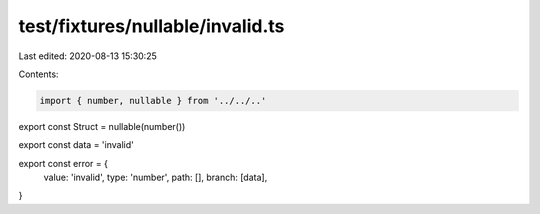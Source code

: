test/fixtures/nullable/invalid.ts
=================================

Last edited: 2020-08-13 15:30:25

Contents:

.. code-block:: ts

    import { number, nullable } from '../../..'

export const Struct = nullable(number())

export const data = 'invalid'

export const error = {
  value: 'invalid',
  type: 'number',
  path: [],
  branch: [data],
}


